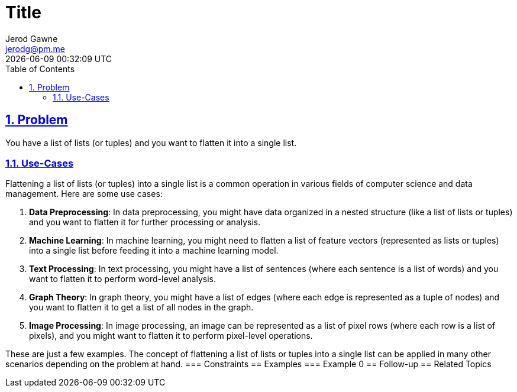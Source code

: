 :doctitle: Title
:author: Jerod Gawne
:email: jerodg@pm.me
:docdate: 04 January 2024
:revdate: {docdatetime}
:doctype: article
:sectanchors:
:sectlinks:
:sectnums:
:toc:
:icons: font
:keywords: problem, python

== Problem
[.lead]
You have a list of lists (or tuples) and you want to flatten it into a single list.

=== Use-Cases
Flattening a list of lists (or tuples) into a single list is a common operation in various fields of computer science and data management.
Here are some use cases:

1. **Data Preprocessing**: In data preprocessing, you might have data organized in a nested structure (like a list of lists or tuples) and you want to flatten it for further processing or analysis.

2. **Machine Learning**: In machine learning, you might need to flatten a list of feature vectors (represented as lists or tuples) into a single list before feeding it into a machine learning model.

3. **Text Processing**: In text processing, you might have a list of sentences (where each sentence is a list of words) and you want to flatten it to perform word-level analysis.

4. **Graph Theory**: In graph theory, you might have a list of edges (where each edge is represented as a tuple of nodes) and you want to flatten it to get a list of all nodes in the graph.

5. **Image Processing**: In image processing, an image can be represented as a list of pixel rows (where each row is a list of pixels), and you might want to flatten it to perform pixel-level operations.

These are just a few examples.
The concept of flattening a list of lists or tuples into a single list can be applied in many other scenarios depending on the problem at hand.
=== Constraints == Examples === Example 0 == Follow-up == Related Topics
